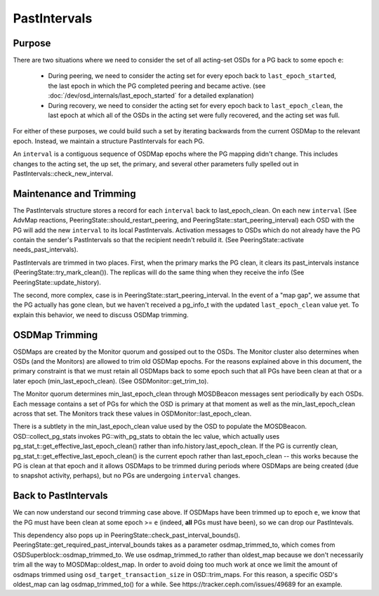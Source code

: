=============
PastIntervals
=============

Purpose
-------

There are two situations where we need to consider the set of all acting-set
OSDs for a PG back to some epoch ``e``:

 * During peering, we need to consider the acting set for every epoch back to
   ``last_epoch_started``, the last epoch in which the PG completed peering and
   became active.
   (see :doc:`/dev/osd_internals/last_epoch_started` for a detailed explanation)
 * During recovery, we need to consider the acting set for every epoch back to
   ``last_epoch_clean``, the last epoch at which all of the OSDs in the acting
   set were fully recovered, and the acting set was full.

For either of these purposes, we could build such a set by iterating backwards
from the current OSDMap to the relevant epoch.  Instead, we maintain a structure
PastIntervals for each PG.

An ``interval`` is a contiguous sequence of OSDMap epochs where the PG mapping
didn't change.  This includes changes to the acting set, the up set, the
primary, and several other parameters fully spelled out in
PastIntervals::check_new_interval.

Maintenance and Trimming
------------------------

The PastIntervals structure stores a record for each ``interval`` back to
last_epoch_clean.  On each new ``interval`` (See AdvMap reactions,
PeeringState::should_restart_peering, and PeeringState::start_peering_interval)
each OSD with the PG will add the new ``interval`` to its local PastIntervals.
Activation messages to OSDs which do not already have the PG contain the
sender's PastIntervals so that the recipient needn't rebuild it.  (See
PeeringState::activate needs_past_intervals).

PastIntervals are trimmed in two places.  First, when the primary marks the
PG clean, it clears its past_intervals instance
(PeeringState::try_mark_clean()).  The replicas will do the same thing when
they receive the info (See PeeringState::update_history).

The second, more complex, case is in PeeringState::start_peering_interval.  In
the event of a "map gap", we assume that the PG actually has gone clean, but we
haven't received a pg_info_t with the updated ``last_epoch_clean`` value yet.
To explain this behavior, we need to discuss OSDMap trimming.

OSDMap Trimming
---------------

OSDMaps are created by the Monitor quorum and gossiped out to the OSDs.  The
Monitor cluster also determines when OSDs (and the Monitors) are allowed to
trim old OSDMap epochs.  For the reasons explained above in this document, the
primary constraint is that we must retain all OSDMaps back to some epoch such
that all PGs have been clean at that or a later epoch (min_last_epoch_clean).
(See OSDMonitor::get_trim_to).

The Monitor quorum determines min_last_epoch_clean through MOSDBeacon messages
sent periodically by each OSDs.  Each message contains a set of PGs for which
the OSD is primary at that moment as well as the min_last_epoch_clean across
that set.  The Monitors track these values in OSDMonitor::last_epoch_clean.

There is a subtlety in the min_last_epoch_clean value used by the OSD to
populate the MOSDBeacon.  OSD::collect_pg_stats invokes PG::with_pg_stats to
obtain the lec value, which actually uses
pg_stat_t::get_effective_last_epoch_clean() rather than
info.history.last_epoch_clean.  If the PG is currently clean,
pg_stat_t::get_effective_last_epoch_clean() is the current epoch rather than
last_epoch_clean -- this works because the PG is clean at that epoch and it
allows OSDMaps to be trimmed during periods where OSDMaps are being created
(due to snapshot activity, perhaps), but no PGs are undergoing ``interval``
changes.

Back to PastIntervals
---------------------

We can now understand our second trimming case above.  If OSDMaps have been
trimmed up to epoch ``e``, we know that the PG must have been clean at some epoch
>= ``e`` (indeed, **all** PGs must have been), so we can drop our PastIntevals.

This dependency also pops up in PeeringState::check_past_interval_bounds().
PeeringState::get_required_past_interval_bounds takes as a parameter
osdmap_trimmed_to, which comes from OSDSuperblock::osdmap_trimmed_to.  We use
osdmap_trimmed_to rather than oldest_map because we don't necessarily trim all
the way to MOSDMap::oldest_map. In order to avoid doing too much work at once
we limit the amount of osdmaps trimmed using ``osd_target_transaction_size``
in OSD::trim_maps.  For this reason, a specific OSD's oldest_map can lag
osdmap_trimmed_to() for a while. See https://tracker.ceph.com/issues/49689
for an example.


